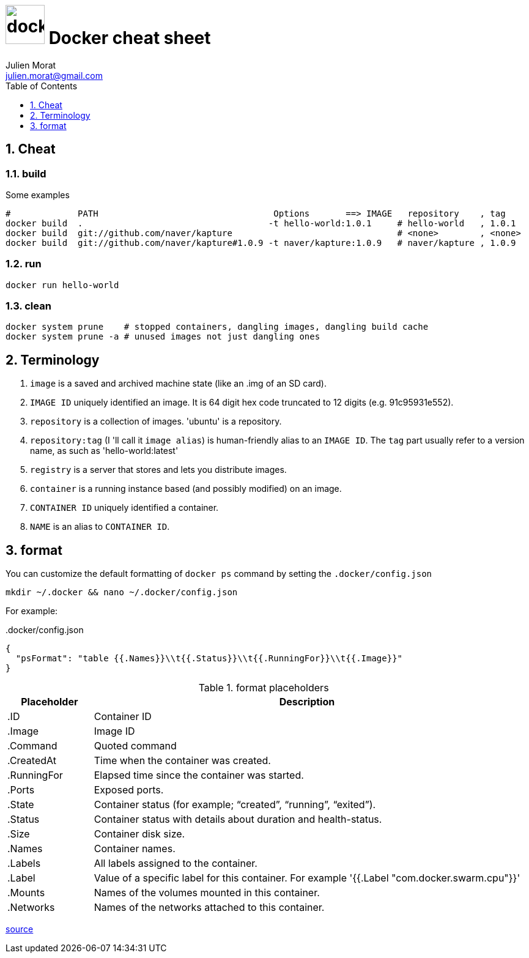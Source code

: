 = image:icon_docker.svg["docker", width=64px] Docker cheat sheet
:author: Julien Morat
:email: julien.morat@gmail.com
:sectnums:
:toc: left
:toclevels: 1
:experimental:

== Cheat

=== build

Some examples

[source,bash]
----
#             PATH                                  Options       ==> IMAGE   repository    , tag
docker build  .                                    -t hello-world:1.0.1     # hello-world   , 1.0.1
docker build  git://github.com/naver/kapture                                # <none>        , <none>
docker build  git://github.com/naver/kapture#1.0.9 -t naver/kapture:1.0.9   # naver/kapture , 1.0.9
----

=== run

----
docker run hello-world
----

=== clean
[source,bash]
----
docker system prune    # stopped containers, dangling images, dangling build cache
docker system prune -a # unused images not just dangling ones
----


== Terminology

. `image` is a saved and archived machine state (like an .img of an SD card).
. `IMAGE ID` uniquely identified an image. It is 64 digit hex code truncated to 12 digits (e.g. 91c95931e552).
. `repository` is a collection of images. 'ubuntu' is a repository.
. `repository:tag` (I 'll call it `image alias`) is human-friendly alias to an `IMAGE ID`.
   The `tag` part usually refer to a version name, as such as 'hello-world:latest'
. `registry` is a server that stores and lets you distribute images.
. `container` is a running instance based (and possibly modified) on an image.
. `CONTAINER ID` uniquely identified a container.
. `NAME` is an alias to `CONTAINER ID`.

== format

You can customize the default formatting of `docker ps` command by setting the `.docker/config.json`

[source,bash]
mkdir ~/.docker && nano ~/.docker/config.json

For example:

..docker/config.json
[source,json]
----
{
  "psFormat": "table {{.Names}}\\t{{.Status}}\\t{{.RunningFor}}\\t{{.Image}}"
}
----

[cols="1,5", header=]
.format placeholders
|===
|Placeholder   |Description

|.ID           |Container ID
|.Image        |Image ID
|.Command      |Quoted command
|.CreatedAt    |Time when the container was created.
|.RunningFor   |Elapsed time since the container was started.
|.Ports        |Exposed ports.
|.State        |Container status (for example; “created”, “running”, “exited”).
|.Status       |Container status with details about duration and health-status.
|.Size         |Container disk size.
|.Names        |Container names.
|.Labels       |All labels assigned to the container.
|.Label        |Value of a specific label for this container. For example '{{.Label "com.docker.swarm.cpu"}}'
|.Mounts       |Names of the volumes mounted in this container.
|.Networks     |Names of the networks attached to this container.
|===

https://docs.docker.com/engine/reference/commandline/ps/#formatting[source]
